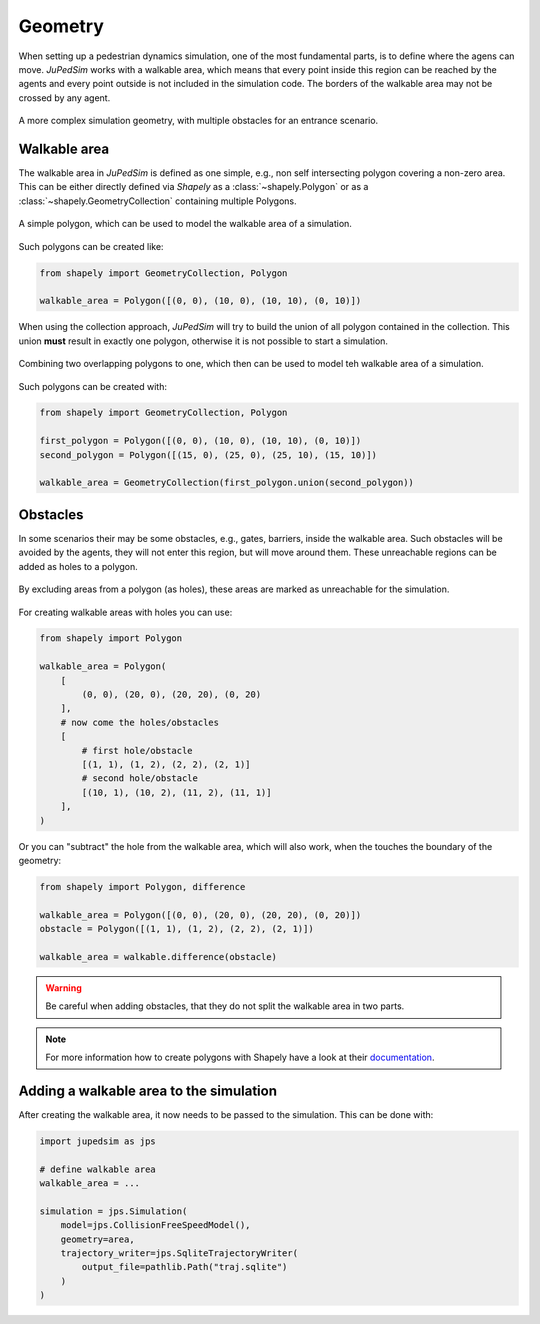 ========
Geometry
========

When setting up a pedestrian dynamics simulation, one of the most fundamental parts, is to define where the agens can move.
*JuPedSim* works with a walkable area, which means that every point inside this region can be reached by the agents and every point outside is not included in the simulation code.
The borders of the walkable area may not be crossed by any agent.

.. figure:: /_static/geometry/complex.svg
    :width: 80%
    :align: center
    :alt: Image of a more complex simulation geometry

    A more complex simulation geometry, with multiple obstacles for an entrance scenario.

Walkable area
=============

The walkable area in *JuPedSim* is defined as one simple, e.g., non self intersecting polygon covering a non-zero area.
This can be either directly defined via *Shapely* as a :class:`~shapely.Polygon` or as a :class:`~shapely.GeometryCollection` containing multiple Polygons.

.. figure:: /_static/geometry/simple-polygon.svg
    :width: 80%
    :align: center
    :alt: A simple polygon representing the walkable area of a simulation

    A simple polygon, which can be used to model the walkable area of a simulation.

Such polygons can be created like:

.. code:: python

    from shapely import GeometryCollection, Polygon

    walkable_area = Polygon([(0, 0), (10, 0), (10, 10), (0, 10)])


When using the collection approach, *JuPedSim* will try to build the union of all polygon contained in the collection.
This union **must** result in exactly one polygon, otherwise it is not possible to start a simulation.

.. figure:: /_static/geometry/collection.svg
    :width: 80%
    :align: center
    :alt: Combining multiple polygons, to one polygon which represents the walkable area.

    Combining two overlapping polygons to one, which then can be used to model teh walkable area of a simulation.

Such polygons can be created with:

.. code:: python

    from shapely import GeometryCollection, Polygon

    first_polygon = Polygon([(0, 0), (10, 0), (10, 10), (0, 10)])
    second_polygon = Polygon([(15, 0), (25, 0), (25, 10), (15, 10)])

    walkable_area = GeometryCollection(first_polygon.union(second_polygon))


Obstacles
=========

In some scenarios their may be some obstacles, e.g., gates, barriers, inside the walkable area.
Such obstacles will be avoided by the agents, they will not enter this region, but will move around them.
These unreachable regions can be added as holes to a polygon.

.. figure:: /_static/geometry/obstacles.svg
    :width: 80%
    :align: center
    :alt: A polygon, with holes, which represent unreachable areas of the simulation.

    By excluding areas from a polygon (as holes), these areas are marked as unreachable for the simulation.

For creating walkable areas with holes you can use:

.. code:: python

    from shapely import Polygon

    walkable_area = Polygon(
        [
            (0, 0), (20, 0), (20, 20), (0, 20)
        ],
        # now come the holes/obstacles
        [
            # first hole/obstacle
            [(1, 1), (1, 2), (2, 2), (2, 1)]
            # second hole/obstacle
            [(10, 1), (10, 2), (11, 2), (11, 1)]
        ],
    )

Or you can "subtract" the hole from the walkable area, which will also work, when the touches the boundary of the geometry:

.. code:: python

    from shapely import Polygon, difference

    walkable_area = Polygon([(0, 0), (20, 0), (20, 20), (0, 20)])
    obstacle = Polygon([(1, 1), (1, 2), (2, 2), (2, 1)])

    walkable_area = walkable.difference(obstacle)

.. warning::

    Be careful when adding obstacles, that they do not split the walkable area in two parts.

.. note::

    For more information how to create polygons with Shapely have a look at their `documentation <https://shapely.readthedocs.io>`_.


Adding a walkable area to the simulation
========================================

After creating the walkable area, it now needs to be passed to the simulation.
This can be done with:

.. code:: python

    import jupedsim as jps

    # define walkable area
    walkable_area = ...

    simulation = jps.Simulation(
        model=jps.CollisionFreeSpeedModel(),
        geometry=area,
        trajectory_writer=jps.SqliteTrajectoryWriter(
            output_file=pathlib.Path("traj.sqlite")
        )
    )
